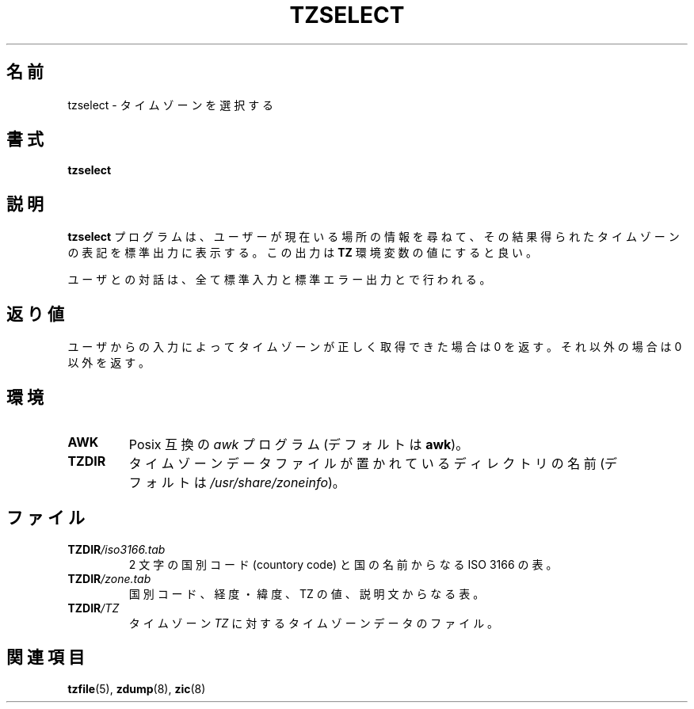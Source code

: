 .\" This page is in the public domain
.\"
.\" Japanese Version Copyright (c) 1999 NAKANO Takeo all rights reserved.
.\" Translated Sat Aug 14 1999
.\"       by NAKANO Takeo <nakano@apm.seikei.ac.jp>
.\" Updated Wed Apr 4 2001
.\"       by Yuichi SATO <ysato@h4.dion.ne.jp>
.\" Updated & Modified Sun Dec 23 08:41:42 JST 2001 by Yuichi SATO
.\"
.\"WORD:	country code	国別コード
.\"
.TH TZSELECT 8 2007-05-18 "" "Linux System Administration"
.SH 名前
tzselect \- タイムゾーンを選択する
.SH 書式
.B tzselect
.SH 説明
.B tzselect
プログラムは、ユーザーが現在いる場所の情報を尋ねて、
その結果得られたタイムゾーンの表記を標準出力に表示する。
この出力は
.B TZ
環境変数の値にすると良い。
.PP
ユーザとの対話は、全て標準入力と標準エラー出力とで行われる。
.SH 返り値
ユーザからの入力によってタイムゾーンが正しく取得できた場合は 0 を
返す。それ以外の場合は 0 以外を返す。
.SH 環境
.TP
\fBAWK\fP
Posix 互換の
.I awk
プログラム (デフォルトは
.BR awk )。
.TP
\fBTZDIR\fP
タイムゾーンデータファイルが置かれているディレクトリの名前 (デフォルトは
.IR /usr/share/zoneinfo )。
.\" 古いシステムでは /usr/local/etc/zoneinfo だろう
.SH ファイル
.TP
\fBTZDIR\fP\fI/iso3166.tab\fP
2 文字の国別コード (countory code) と国の名前からなる ISO 3166 の表。
.TP
\fBTZDIR\fP\fI/zone.tab\fP
国別コード、経度・緯度、TZ の値、説明文からなる表。
.TP
\fBTZDIR\fP\fI/\fP\fITZ\fP
タイムゾーン \fITZ\fP に対するタイムゾーンデータのファイル。
.SH 関連項目
.BR tzfile (5),
.BR zdump (8),
.BR zic (8)
.\" @(#)tzselect.8	1.3
